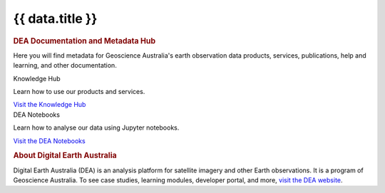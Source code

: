 .. rst-class:: home-page

======================================================================================================================================================
{{ data.title }}
======================================================================================================================================================

.. image:: /_files/pages/home-page-hero.png
   :alt: Digital Earth Australia logo

.. rubric:: DEA Documentation and Metadata Hub
   :class: rubric-1

Here you will find metadata for Geoscience Australia's earth observation data products, services, publications, help and learning, and other documentation.

.. grid:: 3
   :gutter: 3

   .. grid-item-card::

      Knowledge Hub
      ^^^^^^^^^^^^^

      {% for item in data.knowledge_hub %}
      `{{ item.name }} <{{ item.link }}>`_
      {% endfor %}

      `Get support <{{ config.html_context.support_link }}>`_

   .. grid-item-card::

      Data Products
      ^^^^^^^^^^^^^

      {% for item in data.data_products %}
      `{{ item.name }} <{{ item.link }}>`_
      {% endfor %}
   
   .. grid-item-card::

      DEA Notebooks
      ^^^^^^^^^

      {% for item in data.dea_notebooks %}
      `{{ item.name }} <{{ item.link }}>`_
      {% endfor %}


.. container:: showcase-panel body bg-forest

   .. container::

      Knowledge Hub

      Learn how to use our products and services.

      `Visit the Knowledge Hub </knowledge/>`_

   .. container::

      .. image:: /_files/pages/dea-hero.jpg

.. container:: showcase-panel body bg-space reverse

   .. container::

      DEA Notebooks

      Learn how to analyse our data using Jupyter notebooks.

      `Visit the DEA Notebooks </notebooks/README/>`_

   .. container::

      .. image:: /_files/pages/dea-hero.jpg

.. rubric:: About Digital Earth Australia
   :class: rubric-2

Digital Earth Australia (DEA) is an analysis platform for satellite imagery and other Earth observations. It is a program of Geoscience Australia. To see case studies, learning modules, developer portal, and more, `visit the DEA website <https://www.dea.ga.gov.au/>`_.
